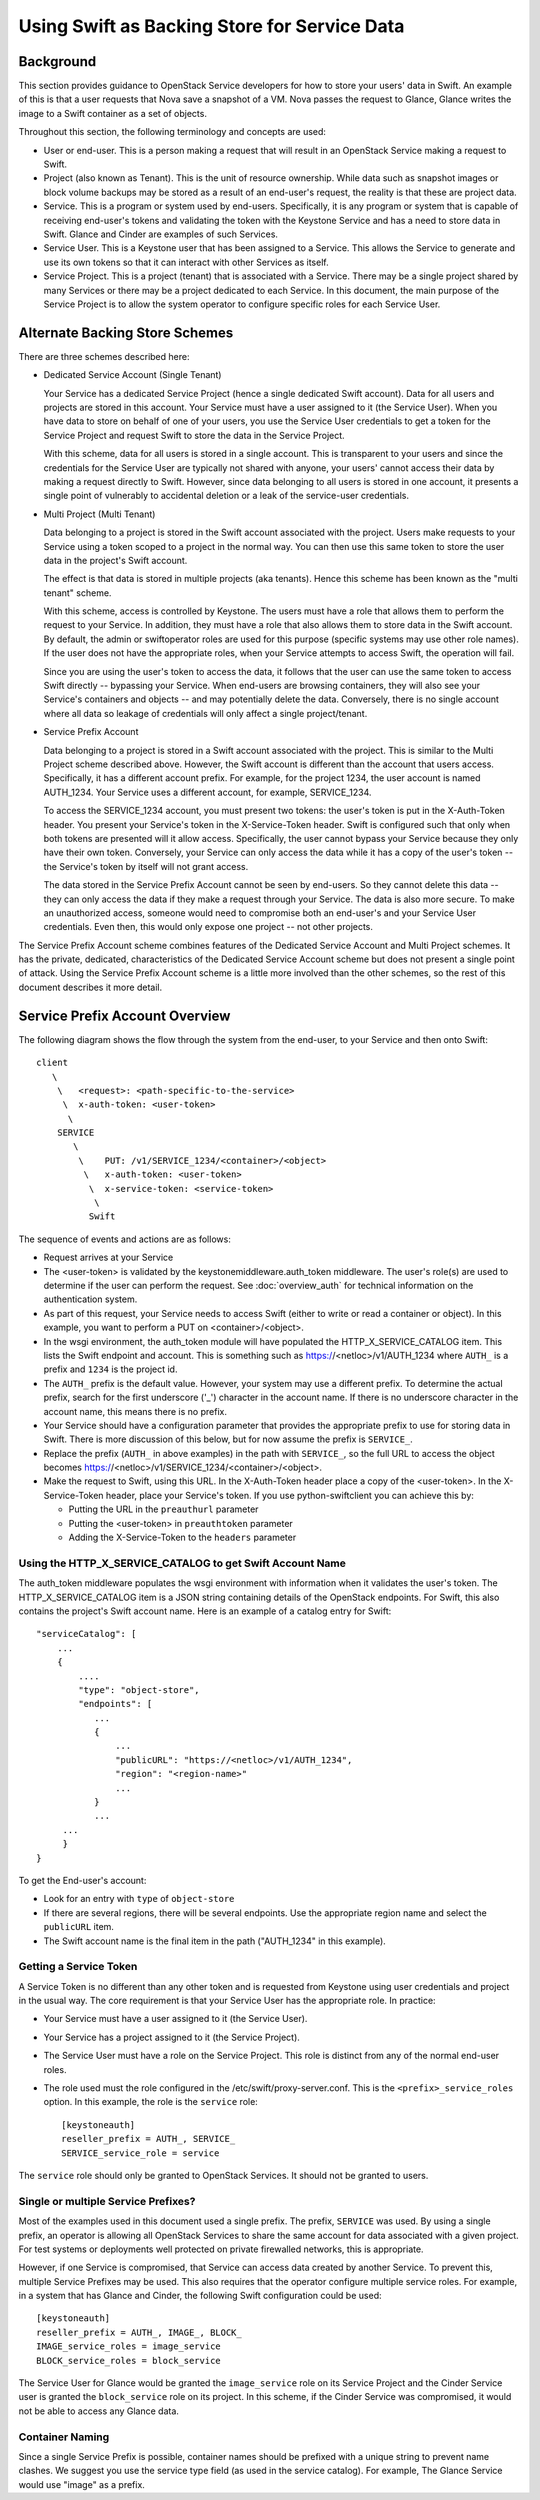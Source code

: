 
=============================================
Using Swift as Backing Store for Service Data
=============================================

----------
Background
----------

This section provides guidance to OpenStack Service developers for how to
store your users' data in Swift. An example of this is that a user requests
that Nova save a snapshot of a VM. Nova passes the request to Glance,
Glance writes the image to a Swift container as a set of objects.

Throughout this section, the following terminology and concepts are used:

* User or end-user. This is a person making a request that will result in
  an OpenStack Service making a request to Swift.

* Project (also known as Tenant). This is the unit of resource ownership.
  While data such as snapshot images or block volume backups may be
  stored as a result of an end-user's request, the reality is that these
  are project data.

* Service. This is a program or system used by end-users. Specifically, it
  is any program or system that is capable of receiving end-user's tokens and
  validating the token with the Keystone Service and has a need to store
  data in Swift. Glance and Cinder are examples of such Services.

* Service User. This is a Keystone user that has been assigned to a Service.
  This allows the Service to generate and use its own tokens so that it
  can interact with other Services as itself.

* Service Project. This is a project (tenant) that is associated with a
  Service. There may be a single project shared by many Services or there
  may be a project dedicated to each Service. In this document, the
  main purpose of the Service Project is to allow the system operator
  to configure specific roles for each Service User.

-------------------------------
Alternate Backing Store Schemes
-------------------------------

There are three schemes described here:

* Dedicated Service Account (Single Tenant)

  Your Service has a dedicated Service Project (hence a single dedicated
  Swift account). Data for all users and projects are stored in this
  account. Your Service must have a user assigned to it (the Service User).
  When you have data to store on behalf of one of your users, you use the
  Service User credentials to get a token for the Service Project and
  request Swift to store the data in the Service Project.

  With this scheme, data for all users is stored in a single account. This
  is transparent to your users and since the credentials for the Service User
  are typically not shared with anyone, your users' cannot access their
  data by making a request directly to Swift. However, since data belonging
  to all users is stored in one account, it presents a single point of
  vulnerably to accidental deletion or a leak of the service-user
  credentials.

* Multi Project (Multi Tenant)

  Data belonging to a project is stored in the Swift account
  associated with the project. Users make requests to your Service using
  a token scoped to a project in the normal way. You can then use this
  same token to store the user data in the project's Swift account.

  The effect is that data is stored in multiple projects (aka tenants).
  Hence this scheme has been known as the "multi tenant" scheme.

  With this scheme, access is controlled by Keystone. The users must
  have a role that allows them to perform the request to your Service. In
  addition, they must have a role that also allows them to store data in
  the Swift account. By default, the admin or swiftoperator roles are
  used for this purpose (specific systems may use other role names). If the
  user does not have the appropriate roles, when your Service attempts
  to access Swift, the operation will fail.

  Since you are using the user's token to access the data, it follows that
  the user can use the same token to access Swift directly -- bypassing your
  Service. When end-users are browsing containers, they will also see
  your Service's containers and objects -- and may potentially delete
  the data. Conversely, there is no single account where all data so leakage
  of credentials will only affect a single project/tenant.

* Service Prefix Account

  Data belonging to a project is stored in a Swift account associated
  with the project. This is similar to the Multi Project scheme described
  above. However, the Swift account is different than the account that
  users access. Specifically, it has a different account prefix. For example,
  for the project 1234, the user account is named AUTH_1234. Your Service uses
  a different account, for example, SERVICE_1234.

  To access the SERVICE_1234 account, you must present two tokens: the user's
  token is put in the X-Auth-Token header. You present your Service's token
  in the X-Service-Token header. Swift is configured such that only when both
  tokens are presented will it allow access. Specifically, the user cannot
  bypass your Service because they only have their own token. Conversely, your
  Service can only access the data while it has a copy of the user's token --
  the Service's token by itself will not grant access.

  The data stored in the Service Prefix Account cannot be seen by end-users.
  So they cannot delete this data -- they can only access the data if they
  make a request through your Service. The data is also more secure. To make
  an unauthorized access, someone would need to compromise both an end-user's
  and your Service User credentials. Even then, this would only expose one
  project -- not other projects.

The Service Prefix Account scheme combines features of the Dedicated Service
Account and Multi Project schemes. It has the private, dedicated,
characteristics of the Dedicated Service Account scheme but does not present
a single point of attack. Using the Service Prefix Account scheme is a little
more involved than the other schemes, so the rest of this document describes
it more detail.

-------------------------------
Service Prefix Account Overview
-------------------------------

The following diagram shows the flow through the system from the end-user,
to your Service and then onto Swift::

      client
         \
          \   <request>: <path-specific-to-the-service>
           \  x-auth-token: <user-token>
            \
          SERVICE
             \
              \    PUT: /v1/SERVICE_1234/<container>/<object>
               \   x-auth-token: <user-token>
                \  x-service-token: <service-token>
                 \
                Swift

The sequence of events and actions are as follows:

* Request arrives at your Service

* The <user-token> is validated by the keystonemiddleware.auth_token
  middleware. The user's role(s) are used to determine if the user
  can perform the request. See :doc:`overview_auth` for technical
  information on the authentication system.

* As part of this request, your Service needs to access Swift (either to
  write or read a container or object). In this example, you want to perform
  a PUT on <container>/<object>.

* In the wsgi environment, the auth_token module will have populated the
  HTTP_X_SERVICE_CATALOG item. This lists the Swift endpoint and account.
  This is something such as https://<netloc>/v1/AUTH_1234 where ``AUTH_``
  is a prefix and ``1234`` is the project id.

* The ``AUTH_`` prefix is the default value. However, your system may use a
  different prefix. To determine the actual prefix, search for the first
  underscore ('_') character in the account name. If there is no underscore
  character in the account name, this means there is no prefix.

* Your Service should have a configuration parameter that provides the
  appropriate prefix to use for storing data in Swift. There is more
  discussion of this below, but for now assume the prefix is ``SERVICE_``.

* Replace the prefix (``AUTH_`` in above examples) in the path with
  ``SERVICE_``, so the full URL to access the object becomes
  https://<netloc>/v1/SERVICE_1234/<container>/<object>.

* Make the request to Swift, using this URL. In the X-Auth-Token header place
  a copy of the <user-token>. In the X-Service-Token header, place your
  Service's token. If you use python-swiftclient you can achieve this
  by:

  * Putting the URL in the ``preauthurl`` parameter
  * Putting the <user-token> in ``preauthtoken`` parameter
  * Adding the X-Service-Token to the ``headers`` parameter


Using the HTTP_X_SERVICE_CATALOG to get Swift Account Name
----------------------------------------------------------

The auth_token middleware populates the wsgi environment with information when
it validates the user's token. The HTTP_X_SERVICE_CATALOG item is a JSON
string containing  details of the OpenStack endpoints. For Swift, this also
contains the project's Swift account name. Here is an example of a catalog
entry for Swift::

    "serviceCatalog": [
        ...
        {
            ....
            "type": "object-store",
            "endpoints": [
               ...
               {
                   ...
                   "publicURL": "https://<netloc>/v1/AUTH_1234",
                   "region": "<region-name>"
                   ...
               }
               ...
         ...
         }
    }

To get the End-user's account:

* Look for an entry with ``type`` of ``object-store``

* If there are several regions, there will be several endpoints. Use the
  appropriate region name and select the ``publicURL`` item.

* The Swift account name is the final item in the path ("AUTH_1234" in this
  example).

Getting a Service Token
-----------------------

A Service Token is no different than any other token and is requested
from Keystone using user credentials and project in the usual way. The core
requirement is that your Service User has the appropriate role. In practice:

* Your Service must have a user assigned to it (the Service User).

* Your Service has a project assigned to it (the Service Project).

* The Service User must have a role on the Service Project. This role is
  distinct from any of the normal end-user roles.

* The role used must the role configured in the /etc/swift/proxy-server.conf.
  This is the ``<prefix>_service_roles`` option. In this example, the role
  is the ``service`` role::

    [keystoneauth]
    reseller_prefix = AUTH_, SERVICE_
    SERVICE_service_role = service

The ``service`` role should only be granted to OpenStack Services. It should
not be granted to users.

Single or multiple Service Prefixes?
------------------------------------

Most of the examples used in this document used a single prefix. The
prefix, ``SERVICE`` was used. By using a single prefix, an operator is
allowing all OpenStack Services to share the same account for data
associated with a given project. For test systems or deployments well protected
on private firewalled networks, this is appropriate.

However, if one Service is compromised, that Service can access
data created by another Service. To prevent this, multiple Service Prefixes may
be used. This also requires that the operator configure multiple service
roles. For example, in a system that has Glance and Cinder, the following
Swift configuration could be used::

    [keystoneauth]
    reseller_prefix = AUTH_, IMAGE_, BLOCK_
    IMAGE_service_roles = image_service
    BLOCK_service_roles = block_service

The Service User for Glance would be granted the ``image_service`` role on its
Service Project and the Cinder Service user is granted the ``block_service``
role on its project. In this scheme, if the Cinder Service was compromised,
it would not be able to access any Glance data.

Container Naming
----------------

Since a single Service Prefix is possible, container names should be prefixed
with a unique string to prevent name clashes. We suggest you use the service
type field (as used in the service catalog). For example, The Glance Service
would use "image" as a prefix.
